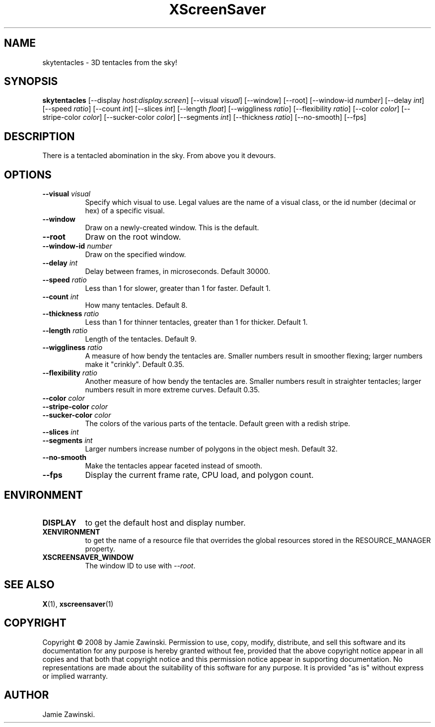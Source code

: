 .TH XScreenSaver 1 "" "X Version 11"
.SH NAME
skytentacles \- 3D tentacles from the sky!
.SH SYNOPSIS
.B skytentacles
[\-\-display \fIhost:display.screen\fP]
[\-\-visual \fIvisual\fP]
[\-\-window]
[\-\-root]
[\-\-window\-id \fInumber\fP]
[\-\-delay \fIint\fP]
[\-\-speed \fIratio\fP]
[\-\-count \fIint\fP]
[\-\-slices \fIint\fP]
[\-\-length \fIfloat\fP]
[\-\-wiggliness \fIratio\fP]
[\-\-flexibility \fIratio\fP]
[\-\-color \fIcolor\fP]
[\-\-stripe\-color \fIcolor\fP]
[\-\-sucker\-color \fIcolor\fP]
[\-\-segments \fIint\fP]
[\-\-thickness \fIratio\fP]
[\-\-no\-smooth]
[\-\-fps]
.SH DESCRIPTION
There is a tentacled abomination in the sky.  From above you it devours.
.SH OPTIONS
.TP 8
.B \-\-visual \fIvisual\fP
Specify which visual to use.  Legal values are the name of a visual class,
or the id number (decimal or hex) of a specific visual.
.TP 8
.B \-\-window
Draw on a newly-created window.  This is the default.
.TP 8
.B \-\-root
Draw on the root window.
.TP 8
.B \-\-window\-id \fInumber\fP
Draw on the specified window.
.TP 8
.B \-\-delay \fIint\fP
Delay between frames, in microseconds.  Default 30000.
.TP 8
.B \-\-speed \fIratio\fP
Less than 1 for slower, greater than 1 for faster.  Default 1.
.TP 8
.B \-\-count \fIint\fP
How many tentacles.  Default 8.
.TP 8
.B \-\-thickness \fIratio\fP
Less than 1 for thinner tentacles, greater than 1 for thicker.  Default 1.
.TP 8
.B \-\-length \fIratio\fP
Length of the tentacles.  Default 9.
.TP 8
.B \-\-wiggliness \fIratio\fP
A measure of how bendy the tentacles are.  Smaller numbers result in
smoother flexing; larger numbers make it "crinkly".  Default 0.35.
.TP 8
.B \-\-flexibility \fIratio\fP
Another measure of how bendy the tentacles are.  Smaller numbers
result in straighter tentacles; larger numbers result in more extreme
curves.  Default 0.35.
.TP 8
.B \-\-color \fIcolor\fP
.TP 8
.B \-\-stripe\-color \fIcolor\fP
.TP 8
.B \-\-sucker\-color \fIcolor\fP
The colors of the various parts of the tentacle.  Default green
with a redish stripe.
.TP 8
.B \-\-slices \fIint\fP
.TP 8
.B \-\-segments \fIint\fP
Larger numbers increase number of polygons in the object mesh.
Default 32.
.TP 8
.B \-\-no\-smooth
Make the tentacles appear faceted instead of smooth.
.TP 8
.B \-\-fps
Display the current frame rate, CPU load, and polygon count.
.SH ENVIRONMENT
.PP
.TP 8
.B DISPLAY
to get the default host and display number.
.TP 8
.B XENVIRONMENT
to get the name of a resource file that overrides the global resources
stored in the RESOURCE_MANAGER property.
.TP 8
.B XSCREENSAVER_WINDOW
The window ID to use with \fI\-\-root\fP.
.SH SEE ALSO
.BR X (1),
.BR xscreensaver (1)
.SH COPYRIGHT
Copyright \(co 2008 by Jamie Zawinski.  Permission to use, copy, modify, 
distribute, and sell this software and its documentation for any purpose is 
hereby granted without fee, provided that the above copyright notice appear 
in all copies and that both that copyright notice and this permission notice
appear in supporting documentation.  No representations are made about the 
suitability of this software for any purpose.  It is provided "as is" without
express or implied warranty.
.SH AUTHOR
Jamie Zawinski.
